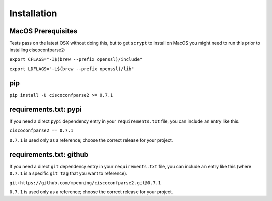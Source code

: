 .. _installation:

============
Installation
============

MacOS Prerequisites
-------------------

Tests pass on the latest OSX without doing this, but to get ``scrypt`` to install on MacOS you might need to run this prior to installing ciscoconfparse2:

``export CFLAGS="-I$(brew --prefix openssl)/include"``

``export LDFLAGS="-L$(brew --prefix openssl)/lib"``

pip
---

``pip install -U ciscoconfparse2 >= 0.7.1``

requirements.txt: pypi
----------------------

If you need a direct ``pypi`` dependency entry in your ``requirements.txt``
file, you can include an entry like this.

``ciscoconfparse2 == 0.7.1``

``0.7.1`` is used only as a reference; choose the correct release for your
project.

requirements.txt: github
------------------------

If you need a direct ``git`` dependency entry in your ``requirements.txt``
file, you can include an entry like this (where ``0.7.1`` is a specific
``git tag`` that you want to reference).

``git+https://github.com/mpenning/ciscoconfparse2.git@0.7.1``

``0.7.1`` is used only as a reference; choose the correct release for your
project.
